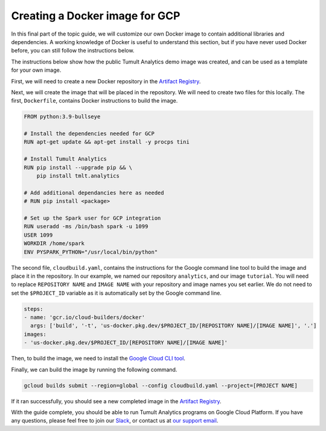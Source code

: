 .. _GCP Docker Image:

Creating a Docker image for GCP
===============================

..
    SPDX-License-Identifier: CC-BY-SA-4.0
    Copyright Tumult Labs 2022

In this final part of the topic guide, we will customize our own 
Docker image to contain additional libraries and dependencies.
A working knowledge of Docker is useful to understand this section, 
but if you have never used Docker before, you can still follow the 
instructions below.

The instructions below show how the public Tumult Analytics demo 
image was created, and can be used as a template for your own image.

First, we will need to create a new Docker repository in the `Artifact Registry`_.

.. _Cloud Build: https://console.cloud.google.com/cloud-build
.. _Artifact Registry: https://console.cloud.google.com/artifacts

Next, we will create the image that will be placed in the repository. We will need 
to create two files for this locally. The first, ``Dockerfile``, contains Docker 
instructions to build the image.

.. code-block:: dockerfile

    FROM python:3.9-bullseye
    
    # Install the dependencies needed for GCP
    RUN apt-get update && apt-get install -y procps tini

    # Install Tumult Analytics
    RUN pip install --upgrade pip && \
        pip install tmlt.analytics

    # Add additional dependancies here as needed
    # RUN pip install <package>
    
    # Set up the Spark user for GCP integration
    RUN useradd -ms /bin/bash spark -u 1099
    USER 1099
    WORKDIR /home/spark
    ENV PYSPARK_PYTHON="/usr/local/bin/python"

The second file, ``cloudbuild.yaml``, contains the instructions for the 
Google command line tool to build the image and place it in the repository.
In our example, we named our repository ``analytics``, and our image ``tutorial``.
You will need to replace ``REPOSITORY NAME`` and ``IMAGE NAME`` with your 
repository and image names you set earlier. We do not need to set the 
``$PROJECT_ID`` variable as it is automatically set by the Google command line.

.. code-block:: yaml

    steps:
    - name: 'gcr.io/cloud-builders/docker'
      args: ['build', '-t', 'us-docker.pkg.dev/$PROJECT_ID/[REPOSITORY NAME]/[IMAGE NAME]', '.']
    images:
    - 'us-docker.pkg.dev/$PROJECT_ID/[REPOSITORY NAME]/[IMAGE NAME]'

Then, to build the image, we need to install the `Google Cloud CLI tool`_.

.. _Google Cloud CLI tool: https://cloud.google.com/sdk/docs/install-sdk

Finally, we can build the image by running the following command.

.. code-block:: bash

    gcloud builds submit --region=global --config cloudbuild.yaml --project=[PROJECT NAME]

If it ran successfully, you should see a new completed image in the `Artifact Registry`_.

.. _Artifact Registry: https://console.cloud.google.com/artifacts

With the guide complete, you should be able to run Tumult Analytics
programs on Google Cloud Platform. If you have any questions,
please feel free to join our `Slack`_, or contact us at `our support email`_.

.. _Slack: https://tmlt.dev/slack
.. _our support email: support@tmlt.io
